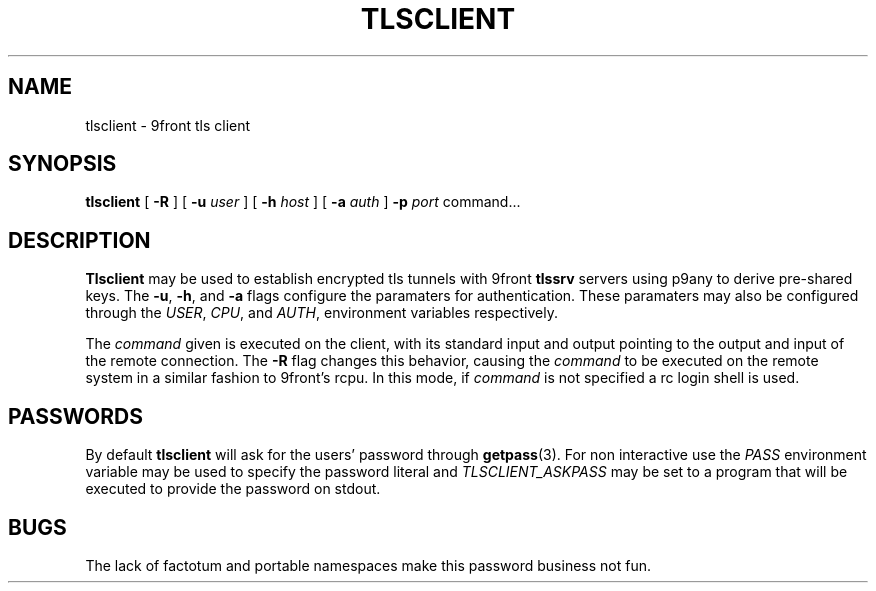.TH TLSCLIENT 1
.SH NAME
tlsclient \- 9front tls client
.SH SYNOPSIS
.B tlsclient
[
.B -R
]
[
.B -u
.I user
]
[
.B -h
.I host
]
[
.B -a
.I auth
]
.B -p
.I port
command...
.SH DESCRIPTION
.B Tlsclient
may be used to establish encrypted tls tunnels with 9front
.B tlssrv
servers using p9any to derive pre-shared keys. The
.BR -u ,
.BR -h ,
and
.B -a
flags configure the paramaters for authentication.
These paramaters may also be configured through the
.IR USER ,
.IR CPU ,
and
.IR AUTH ,
environment variables respectively.
.PP
The
.I command
given is executed on the client, with its
standard input and output pointing to the output and input
of the remote connection. The
.B -R
flag changes this behavior, causing the
.I command
to be executed on the remote system in a
similar fashion to 9front's rcpu. In this
mode, if
.I command
is not specified a rc login shell is used.
.SH PASSWORDS
By default
.B tlsclient
will ask for the users' password through
.BR getpass (3).
For non interactive use the
.I PASS
environment variable may be used to specify
the password literal and
.I TLSCLIENT_ASKPASS
may be set to a program that will be executed
to provide the password on stdout.
.SH BUGS
The lack of factotum and portable namespaces make
this password business not fun.
